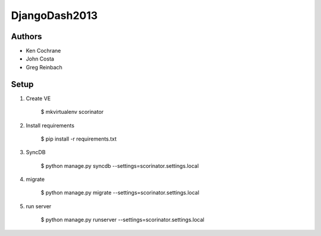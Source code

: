 DjangoDash2013
==============

.. image:: https://coveralls.io/repos/kencochrane/scorinator/badge.png?branch=master
  :target: https://coveralls.io/r/kencochrane/scorinator?branch=master


Authors
-------
- Ken Cochrane
- John Costa
- Greg Reinbach

Setup
-----

1. Create VE

    $ mkvirtualenv scorinator

2. Install requirements

    $ pip install -r requirements.txt

3. SyncDB

    $ python manage.py syncdb --settings=scorinator.settings.local

4. migrate

    $ python manage.py migrate --settings=scorinator.settings.local

5. run server

    $ python manage.py runserver --settings=scorinator.settings.local
